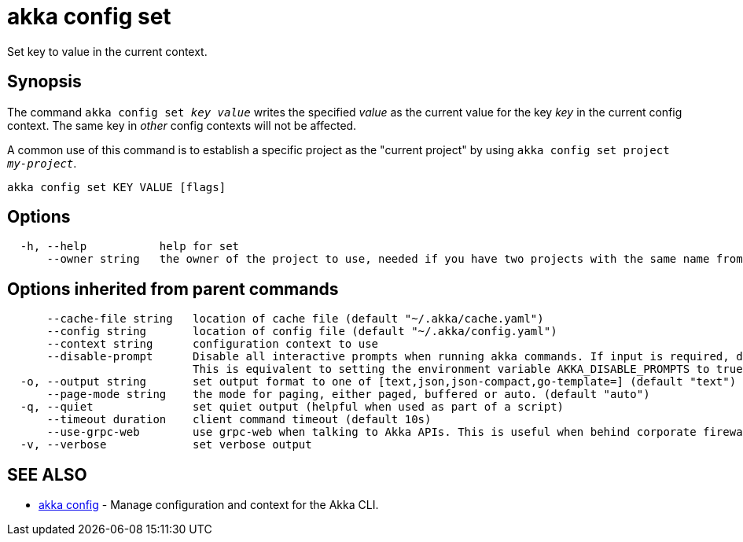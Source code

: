 = akka config set

Set key to value in the current context.

== Synopsis

The command `akka config set _key_ _value_` writes the specified _value_ as the current value for the key _key_ in the current config context.
The same key in _other_ config contexts will not be affected.

A common use of this command is to establish a specific project as the "current project" by using `akka config set project _my-project_`.

----
akka config set KEY VALUE [flags]
----

== Options

----
  -h, --help           help for set
      --owner string   the owner of the project to use, needed if you have two projects with the same name from different owners
----

== Options inherited from parent commands

----
      --cache-file string   location of cache file (default "~/.akka/cache.yaml")
      --config string       location of config file (default "~/.akka/config.yaml")
      --context string      configuration context to use
      --disable-prompt      Disable all interactive prompts when running akka commands. If input is required, defaults will be used, or an error will be raised.
                            This is equivalent to setting the environment variable AKKA_DISABLE_PROMPTS to true.
  -o, --output string       set output format to one of [text,json,json-compact,go-template=] (default "text")
      --page-mode string    the mode for paging, either paged, buffered or auto. (default "auto")
  -q, --quiet               set quiet output (helpful when used as part of a script)
      --timeout duration    client command timeout (default 10s)
      --use-grpc-web        use grpc-web when talking to Akka APIs. This is useful when behind corporate firewalls that decrypt traffic but don't support HTTP/2.
  -v, --verbose             set verbose output
----

== SEE ALSO

* link:akka_config.html[akka config]	 - Manage configuration and context for the Akka CLI.

[discrete]

